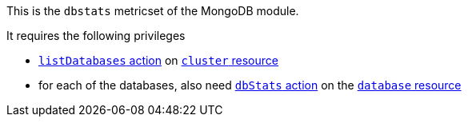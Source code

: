 This is the `dbstats` metricset of the MongoDB module.

It requires the following privileges

- https://docs.mongodb.com/manual/reference/privilege-actions/#listDatabases[`listDatabases` action] on https://docs.mongodb.com/manual/reference/resource-document/#cluster-resource[`cluster` resource]
- for each of the databases, also need https://docs.mongodb.com/manual/reference/privilege-actions/#dbStats[`dbStats` action] on the https://docs.mongodb.com/manual/reference/resource-document/#database-and-or-collection-resource[`database` resource]
